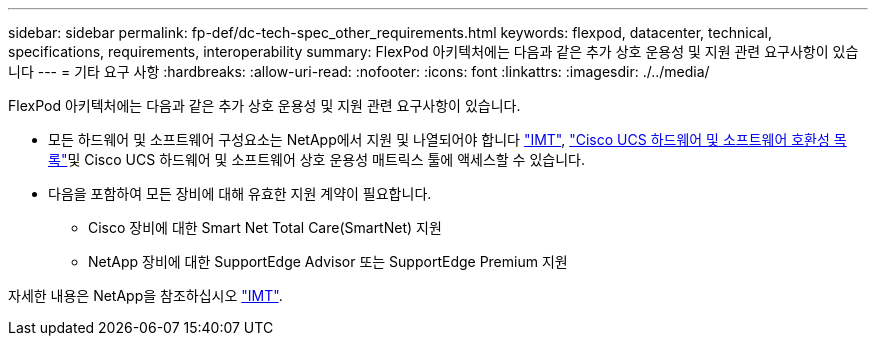 ---
sidebar: sidebar 
permalink: fp-def/dc-tech-spec_other_requirements.html 
keywords: flexpod, datacenter, technical, specifications, requirements, interoperability 
summary: FlexPod 아키텍처에는 다음과 같은 추가 상호 운용성 및 지원 관련 요구사항이 있습니다 
---
= 기타 요구 사항
:hardbreaks:
:allow-uri-read: 
:nofooter: 
:icons: font
:linkattrs: 
:imagesdir: ./../media/


[role="lead"]
FlexPod 아키텍처에는 다음과 같은 추가 상호 운용성 및 지원 관련 요구사항이 있습니다.

* 모든 하드웨어 및 소프트웨어 구성요소는 NetApp에서 지원 및 나열되어야 합니다 http://mysupport.netapp.com/matrix["IMT"^], https://ucshcltool.cloudapps.cisco.com/public/["Cisco UCS 하드웨어 및 소프트웨어 호환성 목록"^]및 Cisco UCS 하드웨어 및 소프트웨어 상호 운용성 매트릭스 툴에 액세스할 수 있습니다.
* 다음을 포함하여 모든 장비에 대해 유효한 지원 계약이 필요합니다.
+
** Cisco 장비에 대한 Smart Net Total Care(SmartNet) 지원
** NetApp 장비에 대한 SupportEdge Advisor 또는 SupportEdge Premium 지원




자세한 내용은 NetApp을 참조하십시오 http://mysupport.netapp.com/matrix["IMT"^].
